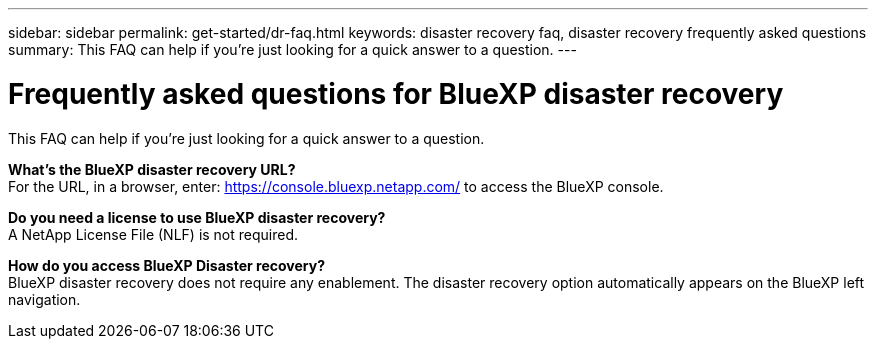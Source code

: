 ---
sidebar: sidebar
permalink: get-started/dr-faq.html
keywords: disaster recovery faq, disaster recovery frequently asked questions
summary: This FAQ can help if you're just looking for a quick answer to a question.
---

= Frequently asked questions for BlueXP disaster recovery
:hardbreaks:
:icons: font
:imagesdir: ../media/

[.lead]
This FAQ can help if you're just looking for a quick answer to a question.



*What's the BlueXP disaster recovery URL?*
For the URL, in a browser, enter: https://console.bluexp.netapp.com/[https://console.bluexp.netapp.com/^] to access the BlueXP console. 


*Do you need a license to use BlueXP disaster recovery?*
A NetApp License File (NLF) is not required.

*How do you access BlueXP Disaster recovery?*
BlueXP disaster recovery does not require any enablement. The disaster recovery option automatically appears on the BlueXP left navigation.  

//*Does this service support a cloud-to-cloud scenario?*  
//This preview will support a cloud-to-cloud scenario for cross-region replication using VMware Cloud on AWS with Amazon FSx for NetApp ONTAP in separate AWS regions.  